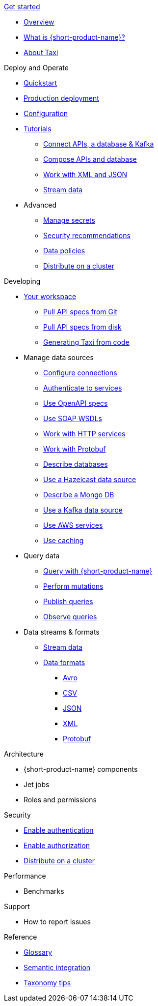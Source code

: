.xref:index.adoc[Get started]
// .Get started
* xref:index.adoc[Overview]
* xref:introduction:index.adoc[What is {short-product-name}?]
* xref:introduction:about-taxi.adoc[About Taxi]

.Deploy and Operate
* xref:deploying:development-deployments.adoc[Quickstart]
* xref:deploying:production-deployments.adoc[Production deployment]
* xref:deploying:configuring.adoc[Configuration]
* xref:guides:index.adoc[Tutorials]
** xref:guides:apis-db-kafka.adoc[Connect APIs, a database & Kafka]
** xref:guides:compose.adoc[Compose APIs and database]
** xref:guides:work-with-xml.adoc[Work with XML and JSON]
** xref:guides:streaming-data.adoc[Stream data]
* Advanced
** xref:deploying:managing-secrets.adoc[Manage secrets]
** xref:deploying:security-recommendations.adoc[Security recommendations]
** xref:deploying:data-policies.adoc[Data policies]
** xref:deploying:distributing-work-on-a-cluster.adoc[Distribute on a cluster]

.Developing
* xref:workspace:overview.adoc[Your workspace]
** xref:workspace:connecting-a-git-repo.adoc[Pull API specs from Git]
** xref:workspace:connecting-a-disk-repo.adoc[Pull API specs from disk]
** xref:guides:gen-taxi-from-code.adoc[Generating Taxi from code]
//** xref:guides:gen-code-from-taxi.adoc[Generating code from Taxi]

* Manage data sources
** xref:describing-data-sources:configuring-connections.adoc[Configure connections]
** xref:describing-data-sources:authentication-to-services.adoc[Authenticate to services]
** xref:describing-data-sources:open-api.adoc[Use OpenAPI specs]
** xref:describing-data-sources:soap.adoc[Use SOAP WSDLs]
** xref:describing-data-sources:http.adoc[Work with HTTP services]
** xref:describing-data-sources:protobuf.adoc[Work with Protobuf]
** xref:describing-data-sources:databases.adoc[Describe databases]
** xref:describing-data-sources:hazelcast.adoc[Use a Hazelcast data source]
** xref:describing-data-sources:mongodb.adoc[Describe a Mongo DB]
** xref:describing-data-sources:kafka.adoc[Use a Kafka data source]
** xref:describing-data-sources:aws-services.adoc[Use AWS services]
** xref:describing-data-sources:caching.adoc[Use caching]

* Query data
** xref:querying:writing-queries.adoc[Query with {short-product-name}]
** xref:querying:mutations.adoc[Perform mutations]
** xref:querying:queries-as-endpoints.adoc[Publish queries]
** xref:querying:observability.adoc[Observe queries]

* Data streams & formats
** xref:streams:streaming-data.adoc[Stream data]
** xref:data-formats:overview.adoc[Data formats]
*** xref:data-formats:avro.adoc[Avro]
*** xref:data-formats:csv.adoc[CSV]
*** xref:data-formats:json.adoc[JSON]
*** xref:data-formats:xml.adoc[XML]
*** xref:data-formats:protobuf.adoc[Protobuf]


.Architecture
* {short-product-name} components
* Jet jobs
* Roles and permissions

.Security
* xref:deploying:authentication.adoc[Enable authentication]
* xref:deploying:authorization.adoc[Enable authorization]
// * xref:deploying:data-policies.adoc[Data policies]
* xref:deploying:distributing-work-on-a-cluster.adoc[Distribute on a cluster]

.Performance
* Benchmarks

.Support
* How to report issues

.Reference
* xref:glossary.adoc[Glossary]
* xref:describing-data-sources:intro-to-semantic-integration.adoc[Semantic integration]
* xref:describing-data-sources:tips-on-taxonomies.adoc[Taxonomy tips]